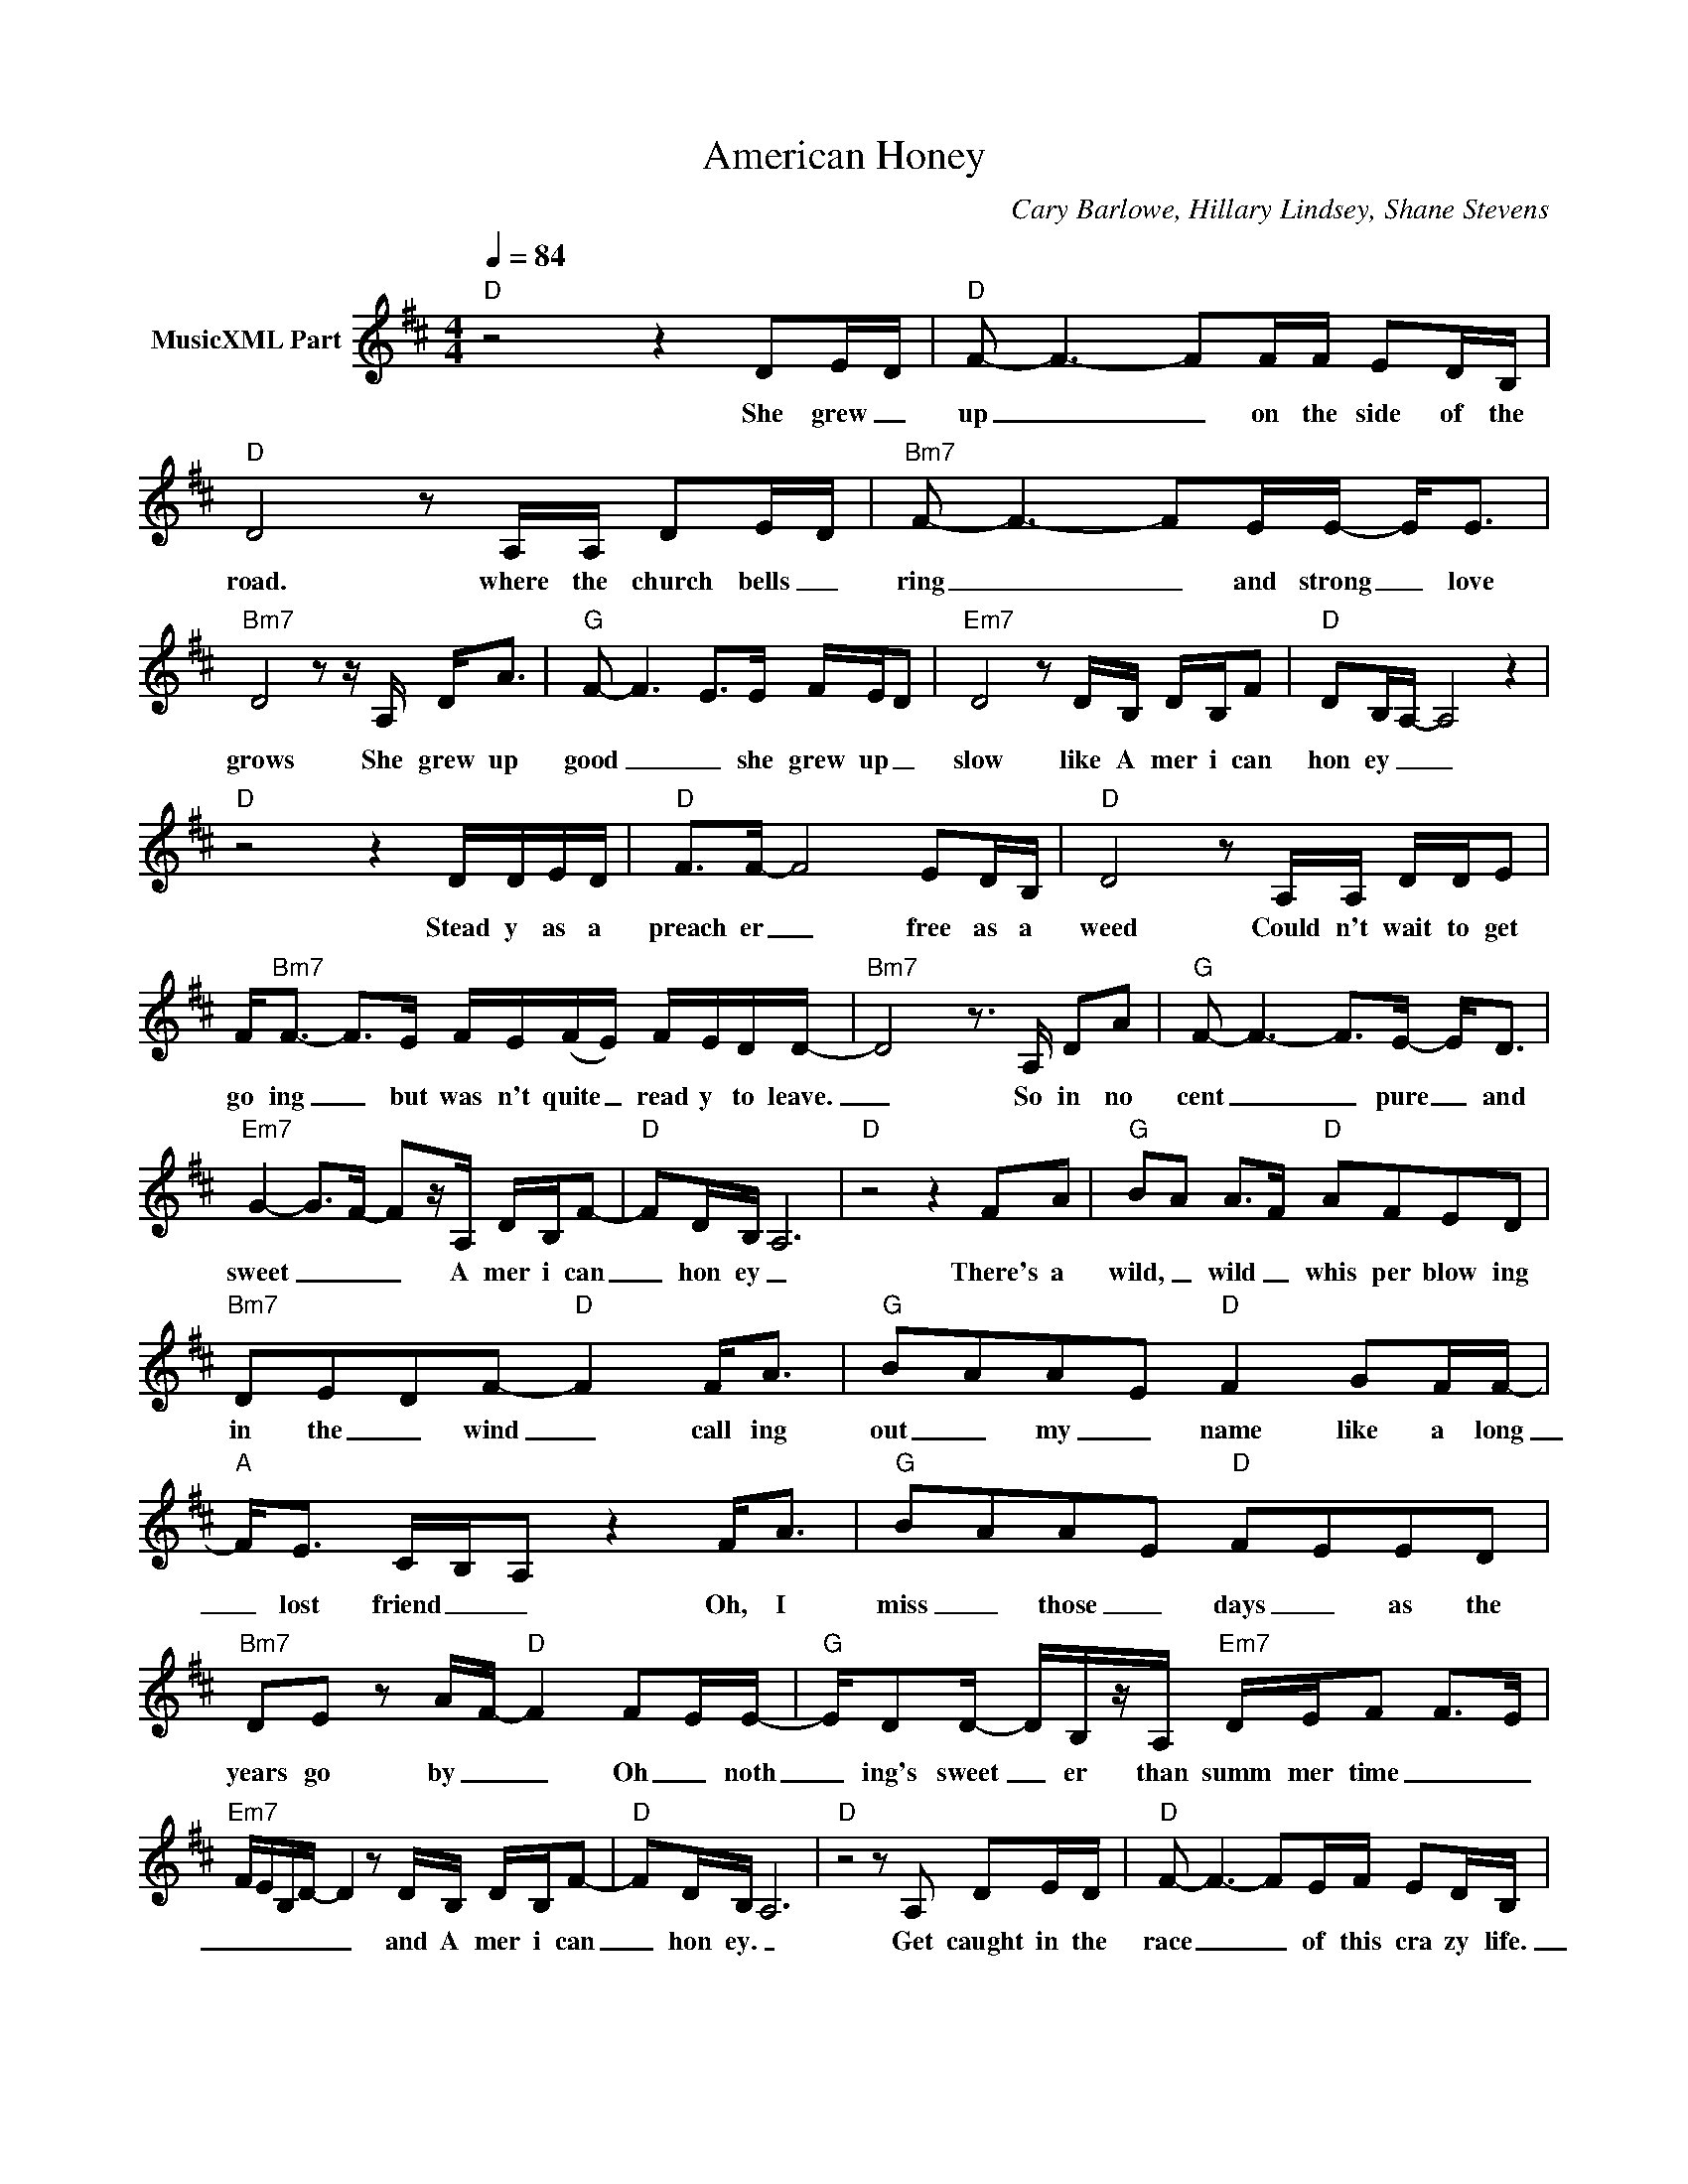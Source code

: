 X:1
T:American Honey
C:Cary Barlowe, Hillary Lindsey, Shane Stevens
Z:All Rights Reserved
L:1/8
Q:1/4=84
M:4/4
K:D
V:1 treble nm="MusicXML Part"
%%MIDI program 0
V:1
"D" z4 z2 DE/D/ |"D" F- F3- FF/F/ ED/B,/ |"D" D4 z A,/A,/ DE/D/ |"Bm7" F- F3- FE/E/- E<E | %4
w: She grew _|up _ _ on the side of the|road. where the church bells _|ring _ _ and strong _ love|
"Bm7" D4 z z/ A,/ D<A |"G" F- F3- E>E F/E/D |"Em7" D4 z D/B,/ D/B,/F |"D" DB,/A,/- A,4 z2 | %8
w: grows She grew up|good _ _ she grew up _|slow like A mer i can|hon ey _ _|
"D" z4 z2 D/D/E/D/ |"D" F>F- F4 ED/B,/ |"D" D4 z A,/A,/ D/D/E | %11
w: Stead y as a|preach er _ free as a|weed Could n't wait to get|
 F<"Bm7"F- F>E F/E/(F/E/) F/E/D/D/- |"Bm7" D4 z3/2 A,/ DA |"G" F- F3- F>E- E<D | %14
w: go ing _ but was n't quite _ read y to leave.|_ So in no|cent _ _ pure _ and|
"Em7" G2- G>F- F-z/A,/ D/B,/F- |"D" FD/B,/ A,6 |"D" z4 z2 FA |"G" BA A>F"D" AFED | %18
w: sweet _ _ _ A mer i can|_ hon ey _|There's a|wild, _ wild _ whis per blow ing|
"Bm7" DEDF-"D" F2 F<A |"G" BAAE"D" F2 GF/F/- |"A" F<E C/B,/A, z2 F<A |"G" BAAE"D" FEED | %22
w: in the _ wind _ call ing|out _ my _ name like a long|_ lost friend _ _ Oh, I|miss _ those _ days _ as the|
"Bm7" DE z A/F/-"D" F2 FE/E/- |"G" E/DD/- D/B,/z/A,/"Em7" D/E/F F>E | %24
w: years go by _ _ Oh _ noth|_ ing's sweet _ er than summ mer time _ _|
"Em7" F/E/B,/D/- D2 z D/B,/ D/B,/F- |"D" FD/B,/ A,6 |"D" z4 z A, DE/D/ |"D" F- F3- FE/F/ ED/B,/ | %28
w: _ _ _ _ _ and A mer i can|_ hon ey. _|Get caught in the|race _ _ of this cra zy life.|
"D" D4 z A,/A,/ DE/D/ |"Bm7" F- F3 D/B,/D/B,/ D/B,/A,/B,/- |"Bm7" B,4 z2 DA |"G" F4- FE/E/ ED | %32
w: _ Try'n to be ev 'ry|thing _ _ can make you lose _ your mind|_ I just|wan _ na go back in|
"Em7" G2- G>F- F-D/A,/ D/B,/F- |"D" FD/B,/ A,6 |"D" z4 z2 FA |"G" BA A>F"D" AFED | %36
w: time _ _ _ to A mer i can|_ hon ey _|There's a|wild, _ wild _ whis per blow ing|
"Bm7" DEDF-"D" F2 F<A |"G" BAAE"D" F2 GF/F/- |"A" F<E C/B,/A, z2 F<A |"G" BAAE"D" FEED | %40
w: in the _ wind _ call ing|out _ my _ name like a long|_ lost friend _ _ Oh, I|miss _ those _ days _ as the|
"Bm7" DE z A/F/-"D" F2 FE/E/- |"G" E/DD/- D/B,/z/A,/"Em7" D/E/F F>E | %42
w: years go by _ _ Oh _ noth|_ ing's sweet _ er than summ mer time _ _|
"Em7" F/E/B,/D/- D2 z D/B,/ D/D/F- |"D" FG/F/- F4 E<D- |"D" D2 z2 z3/2 A,/ DE | %45
w: _ _ _ _ _ and A mer i can|_ hon ey _ _ _|_ I've gone for|
"Bm" Fz"A"E z"G" D2- D/C/B, | z3/2 D/ F/F/A BA/A/-"D" AF- |"Em7" F F3- F2 E<D- | %48
w: so long now _ _ _|I got ta get back to her _ some|_ how _ _ _|
"Em7" D2 z2 z D/B,/ D/B,/D- |"D" D6 D/B,/A, |"G" z4"D" z4 |"Bm7" z4"A" z4 |"G" z4"D" z4 | %53
w: _ to A mer i can|_ hon ey. _||||
"A" z2 z A- A2 FA |"G" BA A>F"D" AFED |"Bm7" DEDF-"D" F2 F<A |"G" BAAE"D" F2 GF/F/- | %57
w: * * There's a|wild, _ wild _ whis per blow ing|in the _ wind _ call ing|out _ my _ name like a long|
"A" F<E C/B,/A, z2 F<A |"G" BAAE"D" FEED |"Bm7" DE z A/F/-"D" F2 FE/E/- | %60
w: _ lost friend _ _ Oh, I|miss _ those _ days _ as the|years go by _ _ Oh _ noth|
"G" E/DD/- D/B,/z/A,/"Em7" D/E/F F>E |"Em7" F/E/B,/D/- D2 z D/B,/ D/B,/F- |"D" FD/B,/ A,6 | %63
w: _ ing's sweet _ er than summ mer time _ _|_ _ _ _ _ and A mer i can|_ hon ey. _|
"D" z4 z D/B,/ D/B,/F- |"D" FG/F/- F4- F/E/D/E/ |"D" D8 |] %66
w: and A mer i can|_ hon ey _ _ _ _ _|_|


